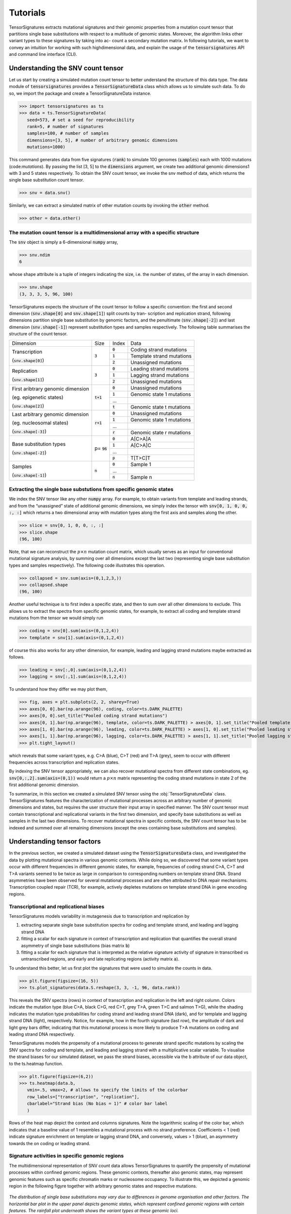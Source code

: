=========
Tutorials
=========

TensorSignatures extracts mutational signatures and their genomic properties from a mutation count tensor that partitions single base substitutions with respect to a multitude of genomic states. Moreover, the algorithm links other variant types to these signatures by taking into ac- count a secondary mutation matrix. In following tutorials, we want to convey an intuition for working with such highdimensional data, and explain the usage of the :code:`tensorsignatures` API and command line interface (CLI).

Understanding the SNV count tensor
==================================

Let us start by creating a simulated mutation count tensor to better understand the structure of this data type. The data module of :code:`tensorsignatures` provides a :code:`TensorSignatureData` class which allows us to simulate such data. To do so, we import the package and create a TensorSignatureData instance.

>>> import tensorsignatures as ts 
>>> data = ts.TensorSignatureData(
   seed=573, # set a seed for reproducibility
   rank=5, # number of signatures
   samples=100, # number of samples
   dimensions=[3, 5], # number of arbitrary genomic dimensions
   mutations=1000)

This command generates data from five signatures (:code:`rank`) to simulate 100 genomes (:code:`samples`) each with 1000 mutations (code:`mutations`). By passing the list [3, 5] to the :code:`dimensions` argument, we create two additional genomic dimensions1 with 3 and 5 states respectively. To obtain the SNV count tensor, we invoke the snv method of data, which returns the single base substitution count tensor.

>>> snv = data.snv()

Similarly, we can extract a simulated matrix of other mutation counts by invoking the :code:`other` method.

>>> other = data.other()

The mutation count tensor is a multidimensional array with a specific structure
-------------------------------------------------------------------------------

The :code:`snv` object is simply a 6-dimensional :code:`numpy` array,

>>> snv.ndim
6

whose shape attribute is a tuple of integers indicating the size, i.e. the number of states,
of the array in each dimension.

>>> snv.shape
(3, 3, 3, 5, 96, 100)

TensorSignatures expects the structure of the count tensor to follow a specific convention: the first and second dimension (:code:`snv.shape[0]` and :code:`snv.shape[1]`) split counts by tran- scription and replication strand, following dimensions partition single base substitution by genomic factors, and the penultimate (:code:`snv.shape[-2]`) and last dimension (:code:`snv.shape[-1]`) represent substitution types and samples respectively. The following table summarises the structure of the count tensor.

+----------------------------+-----------+-----------+---------------------------+
| Dimension                  | Size      | Index     | Data                      |
+----------------------------+-----------+-----------+---------------------------+
| Transcription              | :code:`3` | :code:`0` | Coding strand mutations   |
|                            |           +-----------+---------------------------+
| (:code:`snv.shape[0]`)     |           | :code:`1` | Template strand mutations |
|                            |           +-----------+---------------------------+
|                            |           | :code:`2` | Unassigned mutations      |
+----------------------------+-----------+-----------+---------------------------+
| Replication                | :code:`3` | :code:`0` | Leading strand mutations  |
|                            |           +-----------+---------------------------+
| (:code:`snv.shape[1]`)     |           | :code:`1` | Lagging strand mutations  |
|                            |           +-----------+---------------------------+
|                            |           | :code:`2` | Unassigned mutations      |
+----------------------------+-----------+-----------+---------------------------+
| First aribtrary genomic    |:code:`t+1`| :code:`0` | Unassigned mutations      |
| dimension                  |           +-----------+---------------------------+
|                            |           | :code:`1` | Genomic state 1 mutations |
| (eg. epigenetic states)    |           +-----------+---------------------------+
|                            |           | ...       |                           |
|                            |           +-----------+---------------------------+
| (:code:`snv.shape[2]`)     |           | :code:`t` | Genomic state t mutations |
+----------------------------+-----------+-----------+---------------------------+
| Last arbitrary genomic     |:code:`r+1`| :code:`0` | Unassigned mutations      |
| dimension                  |           +-----------+---------------------------+
|                            |           | :code:`1` | Genomic state 1 mutations |
| (eg. nucleosomal states)   |           +-----------+---------------------------+
|                            |           | ...       |                           |
|                            |           +-----------+---------------------------+
| (:code:`snv.shape[-3]`)    |           | :code:`r` | Genomic state r mutations |
+----------------------------+-----------+-----------+---------------------------+
| Base substitution types    | p=        | :code:`0` | A[C>A]A                   |
|                            | :code:`96`+-----------+---------------------------+
| (:code:`snv.shape[-2]`)    |           | :code:`1` | A[C>A]C                   |
|                            |           +-----------+---------------------------+
|                            |           | ...       |                           |
|                            |           +-----------+---------------------------+
|                            |           | :code:`p` | T[T>C]T                   |
+----------------------------+-----------+-----------+---------------------------+
| Samples                    | :code:`n` | :code:`0` | Sample 1                  |
|                            |           +-----------+---------------------------+
| (:code:`snv.shape[-1]`)    |           | ...       |                           |
|                            |           +-----------+---------------------------+
|                            |           | :code:`n` | Sample n                  |
+----------------------------+-----------+-----------+---------------------------+


Extracting the single base substutions from specific genomic states
-------------------------------------------------------------------

We index the SNV tensor like any other :code:`numpy` array. For example, to obtain variants from template and leading strands, and from the “unassigned” state of additional genomic dimensions, we simply index the tensor with :code:`snv[0, 1, 0, 0, :, :]` which returns a two dimensional array with mutation types along the first axis and samples along the other.

>>> slice = snv[0, 1, 0, 0, :, :]
>>> slice.shape
(96, 100)

Note, that we can reconstruct the :math:`p\times n` mutation count matrix, which usually serves as an input for conventional mutational signature analysis, by summing over all dimensions except the last two (representing single base substitution types and samples respectively). The following code illustrates this operation.

>>> collapsed = snv.sum(axis=(0,1,2,3,)) 
>>> collapsed.shape
(96, 100)

Another useful technique is to first index a specific state, and then to sum over all other dimensions to exclude. This allows us to extract the spectra from specific genomic states, for example, to extract all coding and template strand mutations from the tensor we would simply run

>>> coding = snv[0].sum(axis=(0,1,2,4))
>>> template = snv[1].sum(axis=(0,1,2,4))

of course this also works for any other dimension, for example, leading and lagging strand mutations maybe extracted as follows.

>>> leading = snv[:,0].sum(axis=(0,1,2,4)) 
>>> lagging = snv[:,1].sum(axis=(0,1,2,4))

To understand how they differ we may plot them,


>>> fig, axes = plt.subplots(2, 2, sharey=True)
>>> axes[0, 0].bar(np.arange(96), coding, color=ts.DARK_PALETTE)
>>> axes[0, 0].set_title("Pooled coding strand mutations")
>>> axes[0, 1].bar(np.arange(96), template, color=ts.DARK_PALETTE) > axes[0, 1].set_title("Pooled template strand mutations")
>>> axes[1, 0].bar(np.arange(96), leading, color=ts.DARK_PALETTE) > axes[1, 0].set_title("Pooled leading strand mutations")
>>> axes[1, 1].bar(np.arange(96), lagging, color=ts.DARK_PALETTE) > axes[1, 1].set_title("Pooled lagging strand mutations")
>>> plt.tight_layout()

.. figure::  images/pooled_mutations.png
   :align:   center
   :height: 150px

which reveals that some variant types, e.g. C>A (blue), C>T (red) and T>A (grey), seem to occur with different frequencies across transcription and replication states.

By indexing the SNV tensor appropriately, we can also recover mutational spectra from different state combinations, eg. :code:`snv[0,:,2].sum(axis=(0,1))` would return a :math:`p \times n` matrix representing the coding strand mutations in state 2 of the first additional genomic dimension.

To summarize, in this section we created a simulated SNV tensor using the :obj:`TensorSignatureData` class. TensorSignatures features the characterization of mutational processes across an arbitrary number of genomic dimensions and states, but requires the user structure their input array in specified manner. The SNV count tensor must contain transcriptional and replicational variants in the first two dimension, and specify base substitutions as well as samples in the last two dimensions. To recover mutational spectra in specific contexts, the SNV count tensor has to be indexed and summed over all remaining dimensions (except the ones containing base substitutions and samples).

Understanding tensor factors
============================

In the previous section, we created a simulated dataset using the :code:`TensorSignaturesData` class, and investigated the data by plotting mutational spectra in various genomic contexts. While doing so, we discovered that some variant types occur with different frequencies in different genomic states, for example, frequencies of coding strand C>A, C>T and T>A variants seemed to be twice as large in comparison to corresponding numbers on template strand DNA. Strand asymmetries have been observed for several mutational processes and are often attributed to DNA repair mechanisms. Transcription coupled repair (TCR), for example, actively depletes mutations on template strand DNA in gene encoding regions.

Transcriptional and replicational biases
----------------------------------------

TensorSignatures models variability in mutagenesis due to transcription and replication by

1. extracting separate single base substitution spectra for coding and template strand, and leading and lagging strand DNA
2. fitting a scalar for each signature in context of transcription and replication that quantifies the overall strand asymmetry of single base substitutions (bias matrix :code:`b`)
3. fitting a scalar for each signature that is interpreted as the relative signature activity of signature in transcribed vs untranscribed regions, and early and late replicating regions (activity matrix :code:`a`).

To understand this better, let us first plot the signatures that were used to simulate the counts in data.

>>> plt.figure(figsize=(16, 5))
>>> ts.plot_signatures(data.S.reshape(3, 3, -1, 96, data.rank))

.. figure::  images/signatures.png
   :align:   center
   :height: 150px

This reveals the SNV spectra (rows) in context of transcription and replication in the left and right column. Colors indicate the mutation type (blue C>A, black C>G, red C>T, grey T>A, green T>C and salmon T>G), while the shading indicates the mutation type probabilities for coding strand and leading strand DNA (dark), and for template and lagging strand DNA (light), respectively. Notice, for example, how in the fourth signature (last row), the amplitude of dark and light grey bars differ, indicating that this mutational process is more likely to produce T>A mutations on coding and leading strand DNA respectively.

TensorSignatures models the propensity of a mutational process to generate strand specific mutations by scaling the SNV spectra for coding and template, and leading and lagging strand with a multiplicative scalar variable. To visualise the strand biases for our simulated dataset, we pass the strand biases, accessible via the b attribute of our data object, to the ts.heatmap function.

>>> plt.figure(figsize=(6,2)) 
>>> ts.heatmap(data.b, 
   vmin=.5, vmax=2, # allows to specify the limits of the colorbar 
   row_labels=["transcription", "replication"],
   cbarlabel="Strand bias (No bias = 1)" # color bar label
   )

.. figure::  images/strand_biases.png
   :align:   center
   :height: 150px


Rows of the heat map depict the context and columns signatures. Note the logarithmic scaling of the color bar, which indicates that a baseline value of 1 resembles a mutational process with no strand preference. Coefficients < 1 (red) indicate signature enrichment on template or lagging strand DNA, and conversely, values > 1 (blue), an asymmetry towards the on coding or leading strand.

Signature activities in specific genomic regions
------------------------------------------------

The multidimensional representation of SNV count data allows TensorSignatures to quantify the propensity of mutational processes within confined genomic regions. These genomic contexts, thereafter also genomic states, may represent genomic features such as specific chromatin marks or nucleosome occupancy. To illustrate this, we depicted a genomic region in the following figyre together with arbitrary genomic states and respective mutations.

.. figure::  images/genomic_states.png
   :align:   center
   
   *The distribution of single base substitutions may vary due to differences in genome organisation and other factors. The horizontal bar plot in the upper panel depicts genomic states, which represent confined genomic regions with certain features. The rainfall plot underneath shows the variant types at these genomic loci.*

The rainfall plot representation may not always reveal changes in the mutational spectrum on first sight. However, the SNV count tensor contains the mutational spectra of each state combination. We can inspect them by indexing the respective state and summing over all remaining dimensions except the one for trinucleotides. To visualize, for example, pooled mutation spectra along the five states of the fourth dimension in our simulated dataset we would execute the following code.

>>> fig, ax = plt.subplots(1, 5, figsize=(16, 2.5), sharey=True) 
>>> ax[0].bar(np.arange(96), snv[:,:,:,0].sum(axis=(0,1,2,4)), color=ts.DARK_PALETTE)
>>> ax[0].set_title("Baseline")
>>> ax[1].bar(np.arange(96), snv[:,:,:,1].sum(axis=(0,1,2,4)), color=ts.DARK_PALETTE)
>>> ax[1].set_title("Genomic state 1")
>>> ax[2].bar(np.arange(96), snv[:,:,:,2].sum(axis=(0,1,2,4)), color=ts.DARK_PALETTE)
>>> ax[2].set_title("Genomic state 2")
>>> ax[3].bar(np.arange(96), snv[:,:,:,3].sum(axis=(0,1,2,4)), color=ts.DARK_PALETTE)
>>> ax[3].set_title("Genomic state 3")
>>> ax[4].bar(np.arange(96), snv[:,:,:,4].sum(axis=(0,1,2,4)), color=ts.DARK_PALETTE)
>>> ax[4].set_title("Genomic state 4")

.. figure::  images/genomic_states_dist.png
   :align:   center

This plot nicely illustrates that different genomic states may have a variable exposure to different mutational signatures. For example, judging from the prevalence of C>A and T>A variants in genomic state 2 and 4, it appears likely that these states are dominated by signature 3 and 4 respectively. TensorSignatures models the activity of each signature by fitting a single coefficient for each signature and genomic state. To visualize the coefficients used to generate our simulated dataset we execute

>>> plt.figure(figsize=(6,2)) 
>>> ts.heatmap(data.k1,
   row_labels=["Genomic state 1", . . ., "Genomic state 4"], 
   col_labels=["{}".format(i) for i in range(5)], 
   cbarlabel="Relative Signature\nactivity (Baseline = 1)")

.. figure::  images/genomic_activities.png
   :align:   center

which confirms our suspicion about the elevated activities of signature 3 and 4 in genomic state 3 and 4 respectively. To interprete this correctly, keep in mind that usually majority of SNVs do not fall into specific genomic states and therefore end up in the baseline or "unassigned" state, which is in TensorSignatures always 1, and to which all other coefficients are inferred relatively to. In other words, signature 3, for example, shows 5.77 times higher activities in genomic state 3 in comparison to the genomic baseline.

The TensorSignatures CLI
========================

The TensorSignatures CLI comes with six subroutines,

* :code:`boot`: computes bootstrap intervals for a TensorSignature initialisation,
* :code:`data`: simulates mutation count data for a TensorSignature inference,
* :code:`prep`: computes a normalisation constant and formats a count tensor,
* :code:`refit`: refits the exposures to set of fixed tensor signatures, 
* :code:`train`: runs a denovo extraction of tensor signatures,
* :code:`write`: creates a hdf5 file out of dumped tensor signatures pkls.

The goal of this tutorial is to illustrate how to run TensorSignatures in a practical setting. For this reason we will first simulate mutation count data using :code:`tensorsignatures data`, and subsequently run :code:`tensorsignatures train` to extract constituent signatures. In the next section we will then analyse the results of this experiment in jupyter with help of the tensorsignatures API.

Simulate data via the CLI
-------------------------

To create a reproducible (the first positional argument sets a seed: 573) synthetic dataset from 5 mutational signatures (second positional argument) with the CLI, we invoke the data subprogram

::
    
   $ tensorsignatures data 573 5 data.h5 -s 100 -m 10000 -d 4 -d 5

which will simulate 100 samples (:code:`-s 100`) each with 10,000 mutations (:code:`-m 10000`), and two additional genomic dimensions with 3 and 5 states (:code:`-d 3 -d 5`) respectively. The program writes a :code:`hdf5` file :code:`data.h5` to the current folder containing the datasets :code:`SNV` and :code:`OTHER` representing the SNV count tensor and all other variants respectively.

Running TensorSignatures using the CLI
--------------------------------------

Since we know the number of signatures that made up the dataset we can run a TensorSignatures decomposition simply by executing

::
    
   $ tensorsignatures --verbose train data.h5 my_first_run.pkl 5

which saves a pickle able binary file to the disk, which we can load into a interactive python session (eg. a Jupyter notebook) for further investigation.


>>> init = ts.load_dump("my_first_run.pkl") 
>>> init.S.shape
(3, 3, 3, 5, 96, 5, 1)

However, usually we do not know the number of active mutational processes a priori. For this reason, it is necessary to run the algorithm using different decomposition ranks, and to subsequently select the most appropriate model for the data. Moreover, we recommend to run several initialisations of the algorithm at each decomposition rank. This is necessary, because non-negative matrix factorisation produces stochastic solutions, i.e. each decomposition represents a local minimum of the objective function that is used to train the model. As a result, it is worthwhile to sample the solution space thoroughly, and to pick the solution which maximised the log-likelihood. Running TensorSignatures at different decomposition ranks while computing several initialisations is easy using the CLI. For example, to compute decompositions from rank 2 to 10 with 10 initialisation each, we would simply write a nested bash loop.

::
   
   $ for rank in {2..10}; do
   $   for init in {0..9}; do
   $     tensorsignatures train data.h5 sol_${rank}_${init}.pkl ${rank} -i ${init} -j MyFirstExperiment; $ done;
   $   done;
   $ done;

Also note the additional arguments we pass here to the programme; the :code:`-i` argument identifies each initialisation uniquely (mandatory), and the :code:`-j` parameter allows us to name the experiment, which in this context denotes multiple TensorSignature decompositions across a range of ranks extracted using the same hyper parameters (number of epochs, dispersion, etc).

Summarising the results from many initialisation with :code:`tensorsignatures write`
------------------------------------------------------------------------------------

This command produces for each rank (2-10) ten initialisation and saves the results as pickleable binary files to the hard disk. Loading the 9 x 10 initialisations manually using :code:`ts.load_dump` would be quite tedious and even impracticable in larger experiments. For this reason, we included the subprogram :code:`tensorsignatures write`, which takes a :code:`glob` filename pattern and an output filename as arguments to generate a :code:`hdf5` file containing all initialisations.

::
   
   $ tensorsignatures write "sol_*.pkl" results.h5

The TensorSignatures API
========================

The TensorSignatures API provides useful functions to analyse results from TensorSignature decompositions. Since running the tool usually involves creating several initialisations at different decomposition ranks, we provide three classes that abstract

* Experiments (Experiment), i.e. multiple initialisation at different decomposition ranks extracted using the same hyper parameters,
* Cluster (Cluster), i.e. multiple initialisations at a specific decomposition rank,
* Initialisations (Initialization): a single decomposition.

Importing data and performing model selection using the :code:`Experiment` class
--------------------------------------------------------------------------------

The :code:`Experiment` class loads and clusters initialisations of each decomposition rank of a :code:`hdf5` file written by :code:`tensorsignatures write` (previous section)

>>> experiment = ts.Experiment("results.h5")

The :code:`data` field of an Experiment instance returns a set of keys, which allow us to access the :code:`Cluster` of the experiment. Keys follow the format to prefix the decomposition rank with the name of the experiment, which we set earlier using the :code:`-j` flag when we ran :code:`tensorsignatures train`.

>>> experiment.data
{"/MyFirstExperiment/10", "/MyFirstExperiment/2", ..., "/MyFirstExperiment/9"}

The :code:`Experiment` class computes a table of useful statistics,

>>> experiment.summary_table.head()

which, for example, enable us to inspect log likelihood of each initialisation (Here we use the the :code:`seaborn` library to create the plot, you can install the package, if necessary, by executing :code:`pip install seaborn` in your terminal),

> sns.swarmplot(x="rank", y="log_L", hue="init", data=experiment.summary_table, color="C0", palette="deep")

.. figure::  images/log_likelihood.png
   :align:   center
   :height: 150px

The :code:`summary_table` also allows us to perform model selection using the Bayesian Information Criterion (BIC). This estimator tries to find a trade-off between the log-likelihood and the number of parameters in the model; chosen is the rank which minimises the BIC. To understand which model to choose in our experiment, we will quickly plot the rank against BIC,

>>> import seaborn as sns
>>> sns.boxplot(x="rank", y="BIC", data=experiment.summary_table, color="C0")

.. figure::  images/bic.png
   :align:   center
   :height: 150px

indicating that rank 5 is most appropriate for our dataset.

The :code:`Cluster` class wraps multiple TensorSignature initialisations
------------------------------------------------------------------------

We can extract the cluster of a specific decomposition rank by passing these keys to the getter function of an :code:`Experiment` object. For example, to extract the rank 5 solution, we execute

>>> cluster = experiment["/MyFirstExperiment/5"]

A :code:`Cluster` instance is essentially a wrapper for multiple :code:`Initializations`. It embodies attributes to access the parameters of a tensor signature inference, for example, we may access the extracted signature tensor(s) through the :code:`S` field of :code:`Cluster`.

>>> cluster.S.shape
(3, 3, 3, 5, 96, 5, 10)

Note the similarity between the shape of the extracted signature tensor and the shape of the input :code:`snv` count tensor (:code:`(3, 3, 3, 5, 96, 100)`). First few indices match the size of corresponding genomic dimensions, i.e. transcription and replication directionality (each :code:`3`), genomic dimension 1 and 2 (:code:`3` and :code:`5`) and single base substitution types (:code:`96`). The following two indices, however, indicate the decomposition rank (:code:`5`) rather than the number of samples, and the number initialisations in the cluster.

Other model parameters may be accessed through the following fields:

* Other mutation type signatures: :code:`result.T`
* Exposures: :code:`result.E`
* Transcription and replicational strand biases: :code:`result.b`
* Signature activities in transcribed/untranscribed regions and early/late replicating regions: :code:`result.a`
* Arbitrary genomic property(like epigenetic signature activities): :code:`result.k0`, :code:`result.k1`, ..., :code:`result.kx`
* Mixing proportions: :code:`result.m`

The last dimension of an extracted :code:`Cluster` parameter always indicates the number of available initialisations. To extract the solution of a particular initialisation, we can can simply index it using standard numpy indexing. Here we make use of the so called ellipsis operator (...) which enables to index the last dimension of an multidimensional array

>>> solution = cluster.b[..., 3] 
>>> solution.shape
(2, 7)

:code:`Cluster` objects provide an init field containing the index of the initialisation with the highest log-likelihood. To extract this particular :code:`Initialization` from a cluster, we simply pass it to the :code:`Cluster` getter function.

>>> init = cluster[cluster.init]

A :code:`Initialization` object stores tensor signatures, factors and exposures
-------------------------------------------------------------------------------

Similar to TensorSignature :code:`Cluster` objects, :code:`Initializations` contain the fitted model including all parameters. For example, we can access the extracted signature tensor by accessing the :code:`S` field from :code:`init`.

>>> init.S.shape
(3, 3, 3, 5, 96, 5, 1)

Note that the last dimension of :code:`S` has a size of one, indicating an initialisation rather than a clustered signature tensor. Two other useful methods of :code:`Initialization` objects are :code:`to_dic` and :code:`dump`, which let us serialise and save the result of a TensorSignature initialisation to the hard disk.

>>> init.to_dic() # returns a dictionary with all parameters
>>> init.dump(‘initialisation.pkl’) # saves the initialisation to disk (load a saved solution with ts.load_dump)

The TensorSignatures API features some basic plotting function which allow us to visualise the extracted parameters of an :code:`Initialisation`.

* :code:`plot_signatures`: plots single base substitution spectra in context of transcription and replication
* :code:`heatmap`: plots tensor factors (transcription and replication biases (:code:`b`), signature activities (:code:`a`), and genomic activities (:code:`k0`, :code:`k1`, ... , :code:`kx`))

The :code:`plot_signatures` function expects an 5 dimensional array (:code:`(3, 3, -1, 96, rank)`). Due to the fact that we can have an arbitrary number of genomic states, we first have to reshape the signature tensor before we can pass it to the plotting function.

>>> plt.figure(figsize=(16, 5))
>>> ts.plot_signatures(init.S.reshape(3, 3, -1, 96, init.rank))

.. figure::  images/extracted_signatures.png
   :align:   center
   :height: 200px

We can plot extracted tensor factors :code:`result.b`, :code:`result.a`, :code:`result.k0` and :code:`result.k1` using the :code:`ts.heatmap` function. Note, that similarly to the signature tensor, the :code:`Initialization` object appends an additional dimension to indicate its index. For this reason, we need to reshape the arrays containing tensor factors or index them appropriately.

>>> result.b.shape # transcription and replication strand biases
(2, 5, 1)
>>> # ... (the elipsis operator) allows to index the last dimension of an array > plt.figure(figsize=(6,2))
>>> ts.heatmap(result.b[..., 0],
   vmin=.5, vmax=2,
   row_labels=[’transcription’, ’replication’], col_labels=[’{}’.format(i) for i in range(5)], cbarlabel=’Strand bias (No bias = 1)’ # color bar label
   )

.. figure::  images/extracted_strand_biases.png
   :align:   center
   :height: 150px

Running TensorSignatures through the API
----------------------------------------

In some scenarios it might be desirable to run TensorSignatures via the API rather than the CLI (for example when integrating TensorSignatures into custom pipelines). To illustrate this, we first simulate data and extract the SNV count tensor and the matrix containing other mutation types. Here it is important to notice that the sample dimensions have to match, e.g. :code:`snv[..., 4]` has to match :code:`other[..., 4]`.

>>> data = ts.TensorSignatureData(
   seed=573, # set a seed for reproducibility
   rank=5, # number of signatures
   samples=100, # number of samples
   dimensions=[3, 5], # number of arbitrary genomic dimensions mutations=1000)
>>> snv = data_set.snv() # the SNV count tensor (3, 3, 3, 5, 96, 100) 
>>> other = data_set.other() # other mutation type matrix (234, 100)

The next step is to pass the desired decomposition rank, as well as the input data, i.e. the :code:`snv` count tensor and the other mutation matrix, to the :code:`TensorSignature` class (When working with real genomic data it is also necessary to pass a normalisation tensor (via the argument :code:`N`) which accounts for differences in the nucleotide composition of different genomic regions to the TensorSignature constructor.). The :code:`TensorSignature` constructor also receives other model hyperparameters such as learning rate of the model or the number of epochs to train the model. By default, TensorSignatures uses the outlier robust negative binomial distribution with a dispersion :math:`\tau = 50` to model the mutation count, and trains the model for 10,000 epochs.

>>> model = ts.TensorSignature(snv, other, rank=5, verbose=True, epochs=20000) # perform a rank 5 decomposition

To fit the signatures to our data, we simply invoke the :code:`fit` method of the model instance, which will return a :code:`ts.Initialization` object after finishing to train the model.

>>> result = model.fit()